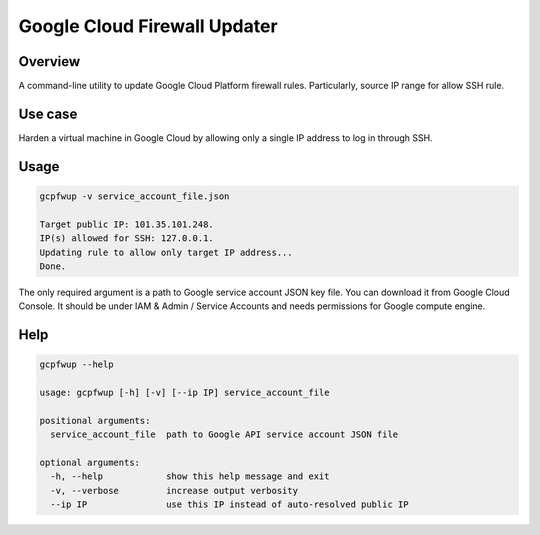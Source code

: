 Google Cloud Firewall Updater
=============================

Overview
--------

A command-line utility to update Google Cloud Platform firewall rules.
Particularly, source IP range for allow SSH rule.

Use case
--------

Harden a virtual machine in Google Cloud by allowing only a single IP address to log in through SSH.

Usage
-----

.. code-block::

    gcpfwup -v service_account_file.json

    Target public IP: 101.35.101.248.
    IP(s) allowed for SSH: 127.0.0.1.
    Updating rule to allow only target IP address...
    Done.

The only required argument is a path to Google service account JSON key file.
You can download it from Google Cloud Console.
It should be under IAM & Admin / Service Accounts and needs permissions for Google compute engine.

Help
----

.. code-block::

    gcpfwup --help

    usage: gcpfwup [-h] [-v] [--ip IP] service_account_file

    positional arguments:
      service_account_file  path to Google API service account JSON file

    optional arguments:
      -h, --help            show this help message and exit
      -v, --verbose         increase output verbosity
      --ip IP               use this IP instead of auto-resolved public IP
